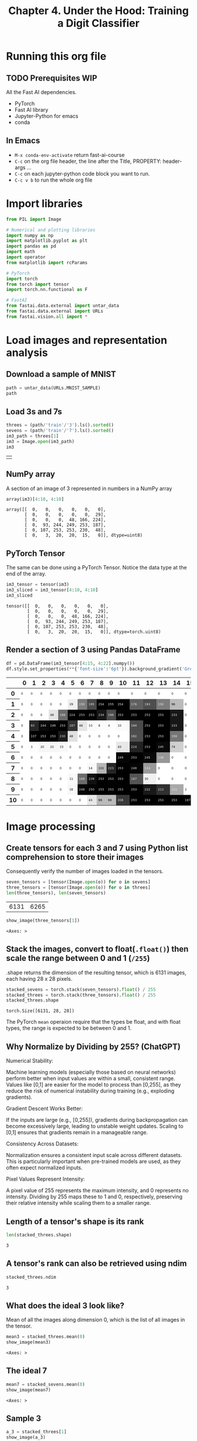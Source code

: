 #+Title: Chapter 4. Under the Hood: Training a Digit Classifier
#+PROPERTY: header-args:jupyter-python :session c4 :exports both

* Running this org file
** TODO Prerequisites WIP
**** All the Fast AI dependencies.
- PyTorch
- Fast AI library
- Jupyter-Python for emacs
- conda
** In Emacs
- ~M-x conda-env-activate~ return
  fast-ai-course
- ~C-c~ on the org file header, the line after the Title, PROPERTY: header-args ...
- ~C-c~ on each jupyter-python code block you want to run.
- ~C-c v b~ to run the whole org file

* Import libraries
#+begin_src jupyter-python :results output silent
  from PIL import Image

  # Numerical and plotting libraries
  import numpy as np
  import matplotlib.pyplot as plt
  import pandas as pd
  import math
  import operator
  from matplotlib import rcParams

  # PyTorch
  import torch
  from torch import tensor
  import torch.nn.functional as F

  # FastAI
  from fastai.data.external import untar_data
  from fastai.data.external import URLs
  from fastai.vision.all import *
#+end_src

* Load images and representation analysis
** Download a sample of MNIST
#+begin_src jupyter-python :exports code :results raw :exports both
  path = untar_data(URLs.MNIST_SAMPLE)
  path
#+end_src

#+RESULTS:
: Path('/Users/abhinav/.fastai/data/mnist_sample')

** Load 3s and 7s

#+begin_src jupyter-python :results table :exports both
  threes = (path/'train'/'3').ls().sorted()
  sevens = (path/'train'/'7').ls().sorted()
  im3_path = threes[1]
  im3 = Image.open(im3_path)
  im3
#+end_src

#+RESULTS:
| [[file:./.ob-jupyter/348d31b9aee02bb71dd175c1b28ac7e09ed95ba1.jpg]] |

** NumPy array
A section of an image of 3 represented in numbers in a NumPy array
#+begin_src jupyter-python :results raw :exports both
array(im3)[4:10, 4:10]
#+end_src

#+RESULTS:
: array([[  0,   0,   0,   0,   0,   0],
:        [  0,   0,   0,   0,   0,  29],
:        [  0,   0,   0,  48, 166, 224],
:        [  0,  93, 244, 249, 253, 187],
:        [  0, 107, 253, 253, 230,  48],
:        [  0,   3,  20,  20,  15,   0]], dtype=uint8)

** PyTorch Tensor
The same can be done using a PyTorch Tensor. Notice the data type at the end of the array.
#+begin_src jupyter-python :results raw :exports both
  im3_tensor = tensor(im3)
  im3_sliced = im3_tensor[4:10, 4:10]
  im3_sliced
#+end_src

#+RESULTS:
: tensor([[  0,   0,   0,   0,   0,   0],
:         [  0,   0,   0,   0,   0,  29],
:         [  0,   0,   0,  48, 166, 224],
:         [  0,  93, 244, 249, 253, 187],
:         [  0, 107, 253, 253, 230,  48],
:         [  0,   3,  20,  20,  15,   0]], dtype=torch.uint8)

** Render a section of 3 using Pandas DataFrame
#+begin_src jupyter-python :results :exports both
  df = pd.DataFrame(im3_tensor[4:15, 4:22].numpy())
  df.style.set_properties(**{'font-size':'6pt'}).background_gradient('Greys')
#+end_src

#+RESULTS:
#+begin_export html
<style type="text/css">
#T_ef289_row0_col0, #T_ef289_row0_col1, #T_ef289_row0_col2, #T_ef289_row0_col3, #T_ef289_row0_col4, #T_ef289_row0_col5, #T_ef289_row0_col6, #T_ef289_row0_col7, #T_ef289_row0_col8, #T_ef289_row0_col9, #T_ef289_row0_col10, #T_ef289_row0_col11, #T_ef289_row0_col12, #T_ef289_row0_col13, #T_ef289_row0_col14, #T_ef289_row0_col15, #T_ef289_row0_col16, #T_ef289_row0_col17, #T_ef289_row1_col0, #T_ef289_row1_col1, #T_ef289_row1_col2, #T_ef289_row1_col3, #T_ef289_row1_col4, #T_ef289_row1_col15, #T_ef289_row1_col16, #T_ef289_row1_col17, #T_ef289_row2_col0, #T_ef289_row2_col1, #T_ef289_row2_col2, #T_ef289_row2_col15, #T_ef289_row2_col16, #T_ef289_row2_col17, #T_ef289_row3_col0, #T_ef289_row3_col15, #T_ef289_row3_col16, #T_ef289_row3_col17, #T_ef289_row4_col0, #T_ef289_row4_col6, #T_ef289_row4_col7, #T_ef289_row4_col8, #T_ef289_row4_col9, #T_ef289_row4_col10, #T_ef289_row4_col15, #T_ef289_row4_col16, #T_ef289_row4_col17, #T_ef289_row5_col0, #T_ef289_row5_col5, #T_ef289_row5_col6, #T_ef289_row5_col7, #T_ef289_row5_col8, #T_ef289_row5_col9, #T_ef289_row5_col15, #T_ef289_row5_col16, #T_ef289_row5_col17, #T_ef289_row6_col0, #T_ef289_row6_col1, #T_ef289_row6_col2, #T_ef289_row6_col3, #T_ef289_row6_col4, #T_ef289_row6_col5, #T_ef289_row6_col6, #T_ef289_row6_col7, #T_ef289_row6_col8, #T_ef289_row6_col9, #T_ef289_row6_col14, #T_ef289_row6_col15, #T_ef289_row6_col16, #T_ef289_row6_col17, #T_ef289_row7_col0, #T_ef289_row7_col1, #T_ef289_row7_col2, #T_ef289_row7_col3, #T_ef289_row7_col4, #T_ef289_row7_col5, #T_ef289_row7_col6, #T_ef289_row7_col13, #T_ef289_row7_col14, #T_ef289_row7_col15, #T_ef289_row7_col16, #T_ef289_row7_col17, #T_ef289_row8_col0, #T_ef289_row8_col1, #T_ef289_row8_col2, #T_ef289_row8_col3, #T_ef289_row8_col4, #T_ef289_row8_col13, #T_ef289_row8_col14, #T_ef289_row8_col15, #T_ef289_row8_col16, #T_ef289_row8_col17, #T_ef289_row9_col0, #T_ef289_row9_col1, #T_ef289_row9_col2, #T_ef289_row9_col3, #T_ef289_row9_col4, #T_ef289_row9_col16, #T_ef289_row9_col17, #T_ef289_row10_col0, #T_ef289_row10_col1, #T_ef289_row10_col2, #T_ef289_row10_col3, #T_ef289_row10_col4, #T_ef289_row10_col5, #T_ef289_row10_col6, #T_ef289_row10_col17 {
  font-size: 6pt;
  background-color: #ffffff;
  color: #000000;
}
#T_ef289_row1_col5 {
  font-size: 6pt;
  background-color: #efefef;
  color: #000000;
}
#T_ef289_row1_col6, #T_ef289_row1_col13 {
  font-size: 6pt;
  background-color: #7c7c7c;
  color: #f1f1f1;
}
#T_ef289_row1_col7 {
  font-size: 6pt;
  background-color: #4a4a4a;
  color: #f1f1f1;
}
#T_ef289_row1_col8, #T_ef289_row1_col9, #T_ef289_row1_col10, #T_ef289_row2_col5, #T_ef289_row2_col6, #T_ef289_row2_col7, #T_ef289_row2_col11, #T_ef289_row2_col12, #T_ef289_row2_col13, #T_ef289_row3_col4, #T_ef289_row3_col12, #T_ef289_row3_col13, #T_ef289_row4_col1, #T_ef289_row4_col2, #T_ef289_row4_col3, #T_ef289_row4_col12, #T_ef289_row4_col13, #T_ef289_row5_col12, #T_ef289_row6_col11, #T_ef289_row9_col11, #T_ef289_row10_col11, #T_ef289_row10_col12, #T_ef289_row10_col13, #T_ef289_row10_col14, #T_ef289_row10_col15, #T_ef289_row10_col16 {
  font-size: 6pt;
  background-color: #000000;
  color: #f1f1f1;
}
#T_ef289_row1_col11 {
  font-size: 6pt;
  background-color: #606060;
  color: #f1f1f1;
}
#T_ef289_row1_col12 {
  font-size: 6pt;
  background-color: #4d4d4d;
  color: #f1f1f1;
}
#T_ef289_row1_col14 {
  font-size: 6pt;
  background-color: #bbbbbb;
  color: #000000;
}
#T_ef289_row2_col3 {
  font-size: 6pt;
  background-color: #e4e4e4;
  color: #000000;
}
#T_ef289_row2_col4, #T_ef289_row8_col6 {
  font-size: 6pt;
  background-color: #6b6b6b;
  color: #f1f1f1;
}
#T_ef289_row2_col8, #T_ef289_row2_col14, #T_ef289_row3_col14 {
  font-size: 6pt;
  background-color: #171717;
  color: #f1f1f1;
}
#T_ef289_row2_col9, #T_ef289_row3_col11 {
  font-size: 6pt;
  background-color: #4b4b4b;
  color: #f1f1f1;
}
#T_ef289_row2_col10, #T_ef289_row7_col10, #T_ef289_row8_col8, #T_ef289_row8_col10, #T_ef289_row9_col8, #T_ef289_row9_col10 {
  font-size: 6pt;
  background-color: #010101;
  color: #f1f1f1;
}
#T_ef289_row3_col1 {
  font-size: 6pt;
  background-color: #272727;
  color: #f1f1f1;
}
#T_ef289_row3_col2 {
  font-size: 6pt;
  background-color: #0a0a0a;
  color: #f1f1f1;
}
#T_ef289_row3_col3 {
  font-size: 6pt;
  background-color: #050505;
  color: #f1f1f1;
}
#T_ef289_row3_col5 {
  font-size: 6pt;
  background-color: #333333;
  color: #f1f1f1;
}
#T_ef289_row3_col6 {
  font-size: 6pt;
  background-color: #e6e6e6;
  color: #000000;
}
#T_ef289_row3_col7, #T_ef289_row3_col10 {
  font-size: 6pt;
  background-color: #fafafa;
  color: #000000;
}
#T_ef289_row3_col8 {
  font-size: 6pt;
  background-color: #fbfbfb;
  color: #000000;
}
#T_ef289_row3_col9 {
  font-size: 6pt;
  background-color: #fdfdfd;
  color: #000000;
}
#T_ef289_row4_col4 {
  font-size: 6pt;
  background-color: #1b1b1b;
  color: #f1f1f1;
}
#T_ef289_row4_col5 {
  font-size: 6pt;
  background-color: #e0e0e0;
  color: #000000;
}
#T_ef289_row4_col11 {
  font-size: 6pt;
  background-color: #4e4e4e;
  color: #f1f1f1;
}
#T_ef289_row4_col14 {
  font-size: 6pt;
  background-color: #767676;
  color: #f1f1f1;
}
#T_ef289_row5_col1 {
  font-size: 6pt;
  background-color: #fcfcfc;
  color: #000000;
}
#T_ef289_row5_col2, #T_ef289_row5_col3 {
  font-size: 6pt;
  background-color: #f6f6f6;
  color: #000000;
}
#T_ef289_row5_col4, #T_ef289_row7_col7 {
  font-size: 6pt;
  background-color: #f8f8f8;
  color: #000000;
}
#T_ef289_row5_col10, #T_ef289_row10_col7 {
  font-size: 6pt;
  background-color: #e8e8e8;
  color: #000000;
}
#T_ef289_row5_col11 {
  font-size: 6pt;
  background-color: #222222;
  color: #f1f1f1;
}
#T_ef289_row5_col13, #T_ef289_row6_col12 {
  font-size: 6pt;
  background-color: #090909;
  color: #f1f1f1;
}
#T_ef289_row5_col14 {
  font-size: 6pt;
  background-color: #d0d0d0;
  color: #000000;
}
#T_ef289_row6_col10, #T_ef289_row7_col11, #T_ef289_row9_col6 {
  font-size: 6pt;
  background-color: #060606;
  color: #f1f1f1;
}
#T_ef289_row6_col13 {
  font-size: 6pt;
  background-color: #979797;
  color: #f1f1f1;
}
#T_ef289_row7_col8 {
  font-size: 6pt;
  background-color: #b6b6b6;
  color: #000000;
}
#T_ef289_row7_col9 {
  font-size: 6pt;
  background-color: #252525;
  color: #f1f1f1;
}
#T_ef289_row7_col12 {
  font-size: 6pt;
  background-color: #999999;
  color: #f1f1f1;
}
#T_ef289_row8_col5 {
  font-size: 6pt;
  background-color: #f9f9f9;
  color: #000000;
}
#T_ef289_row8_col7 {
  font-size: 6pt;
  background-color: #101010;
  color: #f1f1f1;
}
#T_ef289_row8_col9, #T_ef289_row9_col9 {
  font-size: 6pt;
  background-color: #020202;
  color: #f1f1f1;
}
#T_ef289_row8_col11 {
  font-size: 6pt;
  background-color: #545454;
  color: #f1f1f1;
}
#T_ef289_row8_col12 {
  font-size: 6pt;
  background-color: #f1f1f1;
  color: #000000;
}
#T_ef289_row9_col5 {
  font-size: 6pt;
  background-color: #f7f7f7;
  color: #000000;
}
#T_ef289_row9_col7 {
  font-size: 6pt;
  background-color: #030303;
  color: #f1f1f1;
}
#T_ef289_row9_col12 {
  font-size: 6pt;
  background-color: #181818;
  color: #f1f1f1;
}
#T_ef289_row9_col13 {
  font-size: 6pt;
  background-color: #303030;
  color: #f1f1f1;
}
#T_ef289_row9_col14 {
  font-size: 6pt;
  background-color: #a9a9a9;
  color: #f1f1f1;
}
#T_ef289_row9_col15 {
  font-size: 6pt;
  background-color: #fefefe;
  color: #000000;
}
#T_ef289_row10_col8, #T_ef289_row10_col9 {
  font-size: 6pt;
  background-color: #bababa;
  color: #000000;
}
#T_ef289_row10_col10 {
  font-size: 6pt;
  background-color: #393939;
  color: #f1f1f1;
}
</style>
<table id="T_ef289">
  <thead>
    <tr>
      <th class="blank level0" >&nbsp;</th>
      <th id="T_ef289_level0_col0" class="col_heading level0 col0" >0</th>
      <th id="T_ef289_level0_col1" class="col_heading level0 col1" >1</th>
      <th id="T_ef289_level0_col2" class="col_heading level0 col2" >2</th>
      <th id="T_ef289_level0_col3" class="col_heading level0 col3" >3</th>
      <th id="T_ef289_level0_col4" class="col_heading level0 col4" >4</th>
      <th id="T_ef289_level0_col5" class="col_heading level0 col5" >5</th>
      <th id="T_ef289_level0_col6" class="col_heading level0 col6" >6</th>
      <th id="T_ef289_level0_col7" class="col_heading level0 col7" >7</th>
      <th id="T_ef289_level0_col8" class="col_heading level0 col8" >8</th>
      <th id="T_ef289_level0_col9" class="col_heading level0 col9" >9</th>
      <th id="T_ef289_level0_col10" class="col_heading level0 col10" >10</th>
      <th id="T_ef289_level0_col11" class="col_heading level0 col11" >11</th>
      <th id="T_ef289_level0_col12" class="col_heading level0 col12" >12</th>
      <th id="T_ef289_level0_col13" class="col_heading level0 col13" >13</th>
      <th id="T_ef289_level0_col14" class="col_heading level0 col14" >14</th>
      <th id="T_ef289_level0_col15" class="col_heading level0 col15" >15</th>
      <th id="T_ef289_level0_col16" class="col_heading level0 col16" >16</th>
      <th id="T_ef289_level0_col17" class="col_heading level0 col17" >17</th>
    </tr>
  </thead>
  <tbody>
    <tr>
      <th id="T_ef289_level0_row0" class="row_heading level0 row0" >0</th>
      <td id="T_ef289_row0_col0" class="data row0 col0" >0</td>
      <td id="T_ef289_row0_col1" class="data row0 col1" >0</td>
      <td id="T_ef289_row0_col2" class="data row0 col2" >0</td>
      <td id="T_ef289_row0_col3" class="data row0 col3" >0</td>
      <td id="T_ef289_row0_col4" class="data row0 col4" >0</td>
      <td id="T_ef289_row0_col5" class="data row0 col5" >0</td>
      <td id="T_ef289_row0_col6" class="data row0 col6" >0</td>
      <td id="T_ef289_row0_col7" class="data row0 col7" >0</td>
      <td id="T_ef289_row0_col8" class="data row0 col8" >0</td>
      <td id="T_ef289_row0_col9" class="data row0 col9" >0</td>
      <td id="T_ef289_row0_col10" class="data row0 col10" >0</td>
      <td id="T_ef289_row0_col11" class="data row0 col11" >0</td>
      <td id="T_ef289_row0_col12" class="data row0 col12" >0</td>
      <td id="T_ef289_row0_col13" class="data row0 col13" >0</td>
      <td id="T_ef289_row0_col14" class="data row0 col14" >0</td>
      <td id="T_ef289_row0_col15" class="data row0 col15" >0</td>
      <td id="T_ef289_row0_col16" class="data row0 col16" >0</td>
      <td id="T_ef289_row0_col17" class="data row0 col17" >0</td>
    </tr>
    <tr>
      <th id="T_ef289_level0_row1" class="row_heading level0 row1" >1</th>
      <td id="T_ef289_row1_col0" class="data row1 col0" >0</td>
      <td id="T_ef289_row1_col1" class="data row1 col1" >0</td>
      <td id="T_ef289_row1_col2" class="data row1 col2" >0</td>
      <td id="T_ef289_row1_col3" class="data row1 col3" >0</td>
      <td id="T_ef289_row1_col4" class="data row1 col4" >0</td>
      <td id="T_ef289_row1_col5" class="data row1 col5" >29</td>
      <td id="T_ef289_row1_col6" class="data row1 col6" >150</td>
      <td id="T_ef289_row1_col7" class="data row1 col7" >195</td>
      <td id="T_ef289_row1_col8" class="data row1 col8" >254</td>
      <td id="T_ef289_row1_col9" class="data row1 col9" >255</td>
      <td id="T_ef289_row1_col10" class="data row1 col10" >254</td>
      <td id="T_ef289_row1_col11" class="data row1 col11" >176</td>
      <td id="T_ef289_row1_col12" class="data row1 col12" >193</td>
      <td id="T_ef289_row1_col13" class="data row1 col13" >150</td>
      <td id="T_ef289_row1_col14" class="data row1 col14" >96</td>
      <td id="T_ef289_row1_col15" class="data row1 col15" >0</td>
      <td id="T_ef289_row1_col16" class="data row1 col16" >0</td>
      <td id="T_ef289_row1_col17" class="data row1 col17" >0</td>
    </tr>
    <tr>
      <th id="T_ef289_level0_row2" class="row_heading level0 row2" >2</th>
      <td id="T_ef289_row2_col0" class="data row2 col0" >0</td>
      <td id="T_ef289_row2_col1" class="data row2 col1" >0</td>
      <td id="T_ef289_row2_col2" class="data row2 col2" >0</td>
      <td id="T_ef289_row2_col3" class="data row2 col3" >48</td>
      <td id="T_ef289_row2_col4" class="data row2 col4" >166</td>
      <td id="T_ef289_row2_col5" class="data row2 col5" >224</td>
      <td id="T_ef289_row2_col6" class="data row2 col6" >253</td>
      <td id="T_ef289_row2_col7" class="data row2 col7" >253</td>
      <td id="T_ef289_row2_col8" class="data row2 col8" >234</td>
      <td id="T_ef289_row2_col9" class="data row2 col9" >196</td>
      <td id="T_ef289_row2_col10" class="data row2 col10" >253</td>
      <td id="T_ef289_row2_col11" class="data row2 col11" >253</td>
      <td id="T_ef289_row2_col12" class="data row2 col12" >253</td>
      <td id="T_ef289_row2_col13" class="data row2 col13" >253</td>
      <td id="T_ef289_row2_col14" class="data row2 col14" >233</td>
      <td id="T_ef289_row2_col15" class="data row2 col15" >0</td>
      <td id="T_ef289_row2_col16" class="data row2 col16" >0</td>
      <td id="T_ef289_row2_col17" class="data row2 col17" >0</td>
    </tr>
    <tr>
      <th id="T_ef289_level0_row3" class="row_heading level0 row3" >3</th>
      <td id="T_ef289_row3_col0" class="data row3 col0" >0</td>
      <td id="T_ef289_row3_col1" class="data row3 col1" >93</td>
      <td id="T_ef289_row3_col2" class="data row3 col2" >244</td>
      <td id="T_ef289_row3_col3" class="data row3 col3" >249</td>
      <td id="T_ef289_row3_col4" class="data row3 col4" >253</td>
      <td id="T_ef289_row3_col5" class="data row3 col5" >187</td>
      <td id="T_ef289_row3_col6" class="data row3 col6" >46</td>
      <td id="T_ef289_row3_col7" class="data row3 col7" >10</td>
      <td id="T_ef289_row3_col8" class="data row3 col8" >8</td>
      <td id="T_ef289_row3_col9" class="data row3 col9" >4</td>
      <td id="T_ef289_row3_col10" class="data row3 col10" >10</td>
      <td id="T_ef289_row3_col11" class="data row3 col11" >194</td>
      <td id="T_ef289_row3_col12" class="data row3 col12" >253</td>
      <td id="T_ef289_row3_col13" class="data row3 col13" >253</td>
      <td id="T_ef289_row3_col14" class="data row3 col14" >233</td>
      <td id="T_ef289_row3_col15" class="data row3 col15" >0</td>
      <td id="T_ef289_row3_col16" class="data row3 col16" >0</td>
      <td id="T_ef289_row3_col17" class="data row3 col17" >0</td>
    </tr>
    <tr>
      <th id="T_ef289_level0_row4" class="row_heading level0 row4" >4</th>
      <td id="T_ef289_row4_col0" class="data row4 col0" >0</td>
      <td id="T_ef289_row4_col1" class="data row4 col1" >107</td>
      <td id="T_ef289_row4_col2" class="data row4 col2" >253</td>
      <td id="T_ef289_row4_col3" class="data row4 col3" >253</td>
      <td id="T_ef289_row4_col4" class="data row4 col4" >230</td>
      <td id="T_ef289_row4_col5" class="data row4 col5" >48</td>
      <td id="T_ef289_row4_col6" class="data row4 col6" >0</td>
      <td id="T_ef289_row4_col7" class="data row4 col7" >0</td>
      <td id="T_ef289_row4_col8" class="data row4 col8" >0</td>
      <td id="T_ef289_row4_col9" class="data row4 col9" >0</td>
      <td id="T_ef289_row4_col10" class="data row4 col10" >0</td>
      <td id="T_ef289_row4_col11" class="data row4 col11" >192</td>
      <td id="T_ef289_row4_col12" class="data row4 col12" >253</td>
      <td id="T_ef289_row4_col13" class="data row4 col13" >253</td>
      <td id="T_ef289_row4_col14" class="data row4 col14" >156</td>
      <td id="T_ef289_row4_col15" class="data row4 col15" >0</td>
      <td id="T_ef289_row4_col16" class="data row4 col16" >0</td>
      <td id="T_ef289_row4_col17" class="data row4 col17" >0</td>
    </tr>
    <tr>
      <th id="T_ef289_level0_row5" class="row_heading level0 row5" >5</th>
      <td id="T_ef289_row5_col0" class="data row5 col0" >0</td>
      <td id="T_ef289_row5_col1" class="data row5 col1" >3</td>
      <td id="T_ef289_row5_col2" class="data row5 col2" >20</td>
      <td id="T_ef289_row5_col3" class="data row5 col3" >20</td>
      <td id="T_ef289_row5_col4" class="data row5 col4" >15</td>
      <td id="T_ef289_row5_col5" class="data row5 col5" >0</td>
      <td id="T_ef289_row5_col6" class="data row5 col6" >0</td>
      <td id="T_ef289_row5_col7" class="data row5 col7" >0</td>
      <td id="T_ef289_row5_col8" class="data row5 col8" >0</td>
      <td id="T_ef289_row5_col9" class="data row5 col9" >0</td>
      <td id="T_ef289_row5_col10" class="data row5 col10" >43</td>
      <td id="T_ef289_row5_col11" class="data row5 col11" >224</td>
      <td id="T_ef289_row5_col12" class="data row5 col12" >253</td>
      <td id="T_ef289_row5_col13" class="data row5 col13" >245</td>
      <td id="T_ef289_row5_col14" class="data row5 col14" >74</td>
      <td id="T_ef289_row5_col15" class="data row5 col15" >0</td>
      <td id="T_ef289_row5_col16" class="data row5 col16" >0</td>
      <td id="T_ef289_row5_col17" class="data row5 col17" >0</td>
    </tr>
    <tr>
      <th id="T_ef289_level0_row6" class="row_heading level0 row6" >6</th>
      <td id="T_ef289_row6_col0" class="data row6 col0" >0</td>
      <td id="T_ef289_row6_col1" class="data row6 col1" >0</td>
      <td id="T_ef289_row6_col2" class="data row6 col2" >0</td>
      <td id="T_ef289_row6_col3" class="data row6 col3" >0</td>
      <td id="T_ef289_row6_col4" class="data row6 col4" >0</td>
      <td id="T_ef289_row6_col5" class="data row6 col5" >0</td>
      <td id="T_ef289_row6_col6" class="data row6 col6" >0</td>
      <td id="T_ef289_row6_col7" class="data row6 col7" >0</td>
      <td id="T_ef289_row6_col8" class="data row6 col8" >0</td>
      <td id="T_ef289_row6_col9" class="data row6 col9" >0</td>
      <td id="T_ef289_row6_col10" class="data row6 col10" >249</td>
      <td id="T_ef289_row6_col11" class="data row6 col11" >253</td>
      <td id="T_ef289_row6_col12" class="data row6 col12" >245</td>
      <td id="T_ef289_row6_col13" class="data row6 col13" >126</td>
      <td id="T_ef289_row6_col14" class="data row6 col14" >0</td>
      <td id="T_ef289_row6_col15" class="data row6 col15" >0</td>
      <td id="T_ef289_row6_col16" class="data row6 col16" >0</td>
      <td id="T_ef289_row6_col17" class="data row6 col17" >0</td>
    </tr>
    <tr>
      <th id="T_ef289_level0_row7" class="row_heading level0 row7" >7</th>
      <td id="T_ef289_row7_col0" class="data row7 col0" >0</td>
      <td id="T_ef289_row7_col1" class="data row7 col1" >0</td>
      <td id="T_ef289_row7_col2" class="data row7 col2" >0</td>
      <td id="T_ef289_row7_col3" class="data row7 col3" >0</td>
      <td id="T_ef289_row7_col4" class="data row7 col4" >0</td>
      <td id="T_ef289_row7_col5" class="data row7 col5" >0</td>
      <td id="T_ef289_row7_col6" class="data row7 col6" >0</td>
      <td id="T_ef289_row7_col7" class="data row7 col7" >14</td>
      <td id="T_ef289_row7_col8" class="data row7 col8" >101</td>
      <td id="T_ef289_row7_col9" class="data row7 col9" >223</td>
      <td id="T_ef289_row7_col10" class="data row7 col10" >253</td>
      <td id="T_ef289_row7_col11" class="data row7 col11" >248</td>
      <td id="T_ef289_row7_col12" class="data row7 col12" >124</td>
      <td id="T_ef289_row7_col13" class="data row7 col13" >0</td>
      <td id="T_ef289_row7_col14" class="data row7 col14" >0</td>
      <td id="T_ef289_row7_col15" class="data row7 col15" >0</td>
      <td id="T_ef289_row7_col16" class="data row7 col16" >0</td>
      <td id="T_ef289_row7_col17" class="data row7 col17" >0</td>
    </tr>
    <tr>
      <th id="T_ef289_level0_row8" class="row_heading level0 row8" >8</th>
      <td id="T_ef289_row8_col0" class="data row8 col0" >0</td>
      <td id="T_ef289_row8_col1" class="data row8 col1" >0</td>
      <td id="T_ef289_row8_col2" class="data row8 col2" >0</td>
      <td id="T_ef289_row8_col3" class="data row8 col3" >0</td>
      <td id="T_ef289_row8_col4" class="data row8 col4" >0</td>
      <td id="T_ef289_row8_col5" class="data row8 col5" >11</td>
      <td id="T_ef289_row8_col6" class="data row8 col6" >166</td>
      <td id="T_ef289_row8_col7" class="data row8 col7" >239</td>
      <td id="T_ef289_row8_col8" class="data row8 col8" >253</td>
      <td id="T_ef289_row8_col9" class="data row8 col9" >253</td>
      <td id="T_ef289_row8_col10" class="data row8 col10" >253</td>
      <td id="T_ef289_row8_col11" class="data row8 col11" >187</td>
      <td id="T_ef289_row8_col12" class="data row8 col12" >30</td>
      <td id="T_ef289_row8_col13" class="data row8 col13" >0</td>
      <td id="T_ef289_row8_col14" class="data row8 col14" >0</td>
      <td id="T_ef289_row8_col15" class="data row8 col15" >0</td>
      <td id="T_ef289_row8_col16" class="data row8 col16" >0</td>
      <td id="T_ef289_row8_col17" class="data row8 col17" >0</td>
    </tr>
    <tr>
      <th id="T_ef289_level0_row9" class="row_heading level0 row9" >9</th>
      <td id="T_ef289_row9_col0" class="data row9 col0" >0</td>
      <td id="T_ef289_row9_col1" class="data row9 col1" >0</td>
      <td id="T_ef289_row9_col2" class="data row9 col2" >0</td>
      <td id="T_ef289_row9_col3" class="data row9 col3" >0</td>
      <td id="T_ef289_row9_col4" class="data row9 col4" >0</td>
      <td id="T_ef289_row9_col5" class="data row9 col5" >16</td>
      <td id="T_ef289_row9_col6" class="data row9 col6" >248</td>
      <td id="T_ef289_row9_col7" class="data row9 col7" >250</td>
      <td id="T_ef289_row9_col8" class="data row9 col8" >253</td>
      <td id="T_ef289_row9_col9" class="data row9 col9" >253</td>
      <td id="T_ef289_row9_col10" class="data row9 col10" >253</td>
      <td id="T_ef289_row9_col11" class="data row9 col11" >253</td>
      <td id="T_ef289_row9_col12" class="data row9 col12" >232</td>
      <td id="T_ef289_row9_col13" class="data row9 col13" >213</td>
      <td id="T_ef289_row9_col14" class="data row9 col14" >111</td>
      <td id="T_ef289_row9_col15" class="data row9 col15" >2</td>
      <td id="T_ef289_row9_col16" class="data row9 col16" >0</td>
      <td id="T_ef289_row9_col17" class="data row9 col17" >0</td>
    </tr>
    <tr>
      <th id="T_ef289_level0_row10" class="row_heading level0 row10" >10</th>
      <td id="T_ef289_row10_col0" class="data row10 col0" >0</td>
      <td id="T_ef289_row10_col1" class="data row10 col1" >0</td>
      <td id="T_ef289_row10_col2" class="data row10 col2" >0</td>
      <td id="T_ef289_row10_col3" class="data row10 col3" >0</td>
      <td id="T_ef289_row10_col4" class="data row10 col4" >0</td>
      <td id="T_ef289_row10_col5" class="data row10 col5" >0</td>
      <td id="T_ef289_row10_col6" class="data row10 col6" >0</td>
      <td id="T_ef289_row10_col7" class="data row10 col7" >43</td>
      <td id="T_ef289_row10_col8" class="data row10 col8" >98</td>
      <td id="T_ef289_row10_col9" class="data row10 col9" >98</td>
      <td id="T_ef289_row10_col10" class="data row10 col10" >208</td>
      <td id="T_ef289_row10_col11" class="data row10 col11" >253</td>
      <td id="T_ef289_row10_col12" class="data row10 col12" >253</td>
      <td id="T_ef289_row10_col13" class="data row10 col13" >253</td>
      <td id="T_ef289_row10_col14" class="data row10 col14" >253</td>
      <td id="T_ef289_row10_col15" class="data row10 col15" >187</td>
      <td id="T_ef289_row10_col16" class="data row10 col16" >22</td>
      <td id="T_ef289_row10_col17" class="data row10 col17" >0</td>
    </tr>
  </tbody>
</table>
#+end_export

* Image processing
** Create tensors for each 3 and 7 using Python list comprehension to store their images
Consequently verify the number of images loaded in the tensors.
#+begin_src jupyter-python :results raw :exports both
  seven_tensors = [tensor(Image.open(o)) for o in sevens]
  three_tensors = [tensor(Image.open(o)) for o in threes]
  len(three_tensors), len(seven_tensors)
#+end_src

#+RESULTS:
| 6131 | 6265 |

#+begin_src jupyter-python :exports both
  show_image(three_tensors[1])
#+end_src

#+RESULTS:
:RESULTS:
: <Axes: >
[[file:./.ob-jupyter/012952cb22921d3b43366091f2c833d0dd1cdcbd.png]]
:END:

** Stack the images, convert to float(~.float()~) then scale the range between 0 and 1 (~/255~)
.shape returns the dimension of the resulting tensor, which is 6131 images, each having 28 x 28 pixels.

#+begin_src jupyter-python :exports both
  stacked_sevens = torch.stack(seven_tensors).float() / 255
  stacked_threes = torch.stack(three_tensors).float() / 255
  stacked_threes.shape
#+end_src

#+RESULTS:
: torch.Size([6131, 28, 28])

The PyTorch ~mean~ operaion require that the types be float, and with float types, the range is expected to be between 0 and 1.

** Why Normalize by Dividing by 255? (ChatGPT)
**** Numerical Stability:
Machine learning models (especially those based on neural networks) perform better when input values are within a small, consistent range. Values like 
[0,1] are easier for the model to process than [0,255], as they reduce the risk of numerical instability during training (e.g., exploding gradients).
**** Gradient Descent Works Better:
If the inputs are large (e.g., [0,255]), gradients during backpropagation can become excessively large, leading to unstable weight updates.
Scaling to [0,1] ensures that gradients remain in a manageable range.
**** Consistency Across Datasets:
Normalization ensures a consistent input scale across different datasets. This is particularly important when pre-trained models are used, as they often expect normalized inputs.
**** Pixel Values Represent Intensity:
A pixel value of 255 represents the maximum intensity, and 0 represents no intensity. Dividing by 255 maps these to 1 and 0, respectively, preserving their relative intensity while scaling them to a smaller range.

** Length of a tensor's shape is its rank
#+begin_src jupyter-python :exports both
len(stacked_threes.shape)
#+end_src

#+RESULTS:
: 3

** A tensor's rank can also be retrieved using ndim
#+begin_src jupyter-python :exports both
stacked_threes.ndim
#+end_src

#+RESULTS:
: 3

** What does the ideal 3 look like?
Mean of all the images along dimension 0, which is the list of all images in the tensor.
#+begin_src jupyter-python :exports both
  mean3 = stacked_threes.mean(0)
  show_image(mean3)
#+end_src

#+RESULTS:
:RESULTS:
: <Axes: >
[[file:./.ob-jupyter/74f2b5dbf18c2296d88f525c15cd8c2fa15dcb96.png]]
:END:

** The ideal 7
#+begin_src jupyter-python :exports both
  mean7 = stacked_sevens.mean(0)
  show_image(mean7)
#+end_src

#+RESULTS:
:RESULTS:
: <Axes: >
[[file:./.ob-jupyter/32ab60e1e4eb1a100b7f2d3fad124240a205a3c1.png]]
:END:

** Sample 3
#+begin_src jupyter-python :exports both
  a_3 = stacked_threes[1]
  show_image(a_3)
#+end_src

#+RESULTS:
:RESULTS:
: <Axes: >
[[file:./.ob-jupyter/012952cb22921d3b43366091f2c833d0dd1cdcbd.png]]
:END:

* Number recognition
The method that the book uses for number recognition is measuring the ~distance~ of a handwritten number with the ideal 3 or 7 calculated above using mean.
There are two ways of achieving this using:
1. The ~mean absolute difference~ or ~L1 norm~.
2. The ~root mean squared error~ (RMSE) or ~L2 norm~.

** a_3 distances from mean3
#+begin_src jupyter-python :exports both
  dist_3_abs = (a_3 - mean3).abs().mean()
  dist_3_sqr = ((a_3 - mean3) ** 2).mean().sqrt()
  print(dist_3_abs, dist_3_sqr)
#+end_src

#+RESULTS:
: tensor(0.1114) tensor(0.2021)

** a_3 distances from mean7
#+begin_src jupyter-python :exports both
  dist_7_abs = (a_3 - mean7).abs().mean()
  dist_7_sqr = ((a_3 - mean7) ** 2).mean().sqrt()
  print(dist_7_abs, dist_7_sqr)
#+end_src

#+RESULTS:
: tensor(0.1586) tensor(0.3021)

** Instead of writing python expressions for these calculations, Pytorch already provides these calculations in functions
These are ~F.l1_loss~ and ~F.mse_loss~
#+begin_src jupyter-python :exports both
  print(F.l1_loss(a_3.float(),mean7), F.mse_loss(a_3,mean7).sqrt())
#+end_src

#+RESULTS:
: tensor(0.1586) tensor(0.3021)

* Jargons
A ~tensor~ is a ~multidimensional data structure~ used to represent data in machine learning and other computational fields.
- The ~rank~ (or order) of a tensor refers to the number of axes (or dimensions) it has.
  Example: A scalar has rank 0, a vector has rank 1, a matrix has rank 2, and so on.
- The ~shape~ of a tensor is a tuple that specifies the size of each axis (or dimension).
  Example: A tensor with shape (3, 4) has 2 dimensions (rank 2), with the first axis of size 3 and the second axis of size 4.

* Graph functions
** Plot
*** Code
#+begin_src jupyter-python :results silent
  import matplotlib.pyplot as plt
  import numpy as np

  def plot_function(
      f,
      x_range=(-2, 2),
      steps=100,
      title=None,
      tx=None,
      ty=None,
      figsize=(6, 4),
      colors={"background": '#2C3539', "line": 'white', "title": 'white', "axis": 'white', "grid": 'gray'},
      grid_style='--',
      output_file=None
  ):
      """
      Plots a mathematical function with minimal required arguments.

      Parameters:
          f (function): The mathematical function to plot.
          x_range (tuple): Range for x-axis values as (min, max). Default: (-2, 2).
          steps (int): Number of points for evaluating the function. Default: 100.
          title (str): Title of the plot. If None, no title is shown.
          tx (str): Label for the x-axis. Default: None.
          ty (str): Label for the y-axis. Default: None.
          figsize (tuple): Size of the figure (width, height). Default: (6, 4).
          colors (dict): A dictionary for color settings (background, line, title, axis, grid). Default: preset colors.
          grid_style (str): Line style for grid. Default: '--'.
          output_file (str): File name to save the plot. If None, the plot is displayed.
      """

      # Generate x values and evaluate the function
      x = np.linspace(*x_range, steps)
      y = f(x)

      # Unpack colors
      bg_color = colors.get("background", '#2C3539')
      line_color = colors.get("line", 'white')
      title_color = colors.get("title", 'white')
      axis_color = colors.get("axis", 'white')
      grid_color = colors.get("grid", 'gray')

      # Create the plot
      fig, ax = plt.subplots(figsize=figsize)
      ax.set_facecolor(bg_color)
      fig.patch.set_facecolor(bg_color)

      # Plot the function
      ax.plot(x, y, color=line_color)

      # Set labels and title
      if title:
          ax.set_title(title, color=title_color, fontsize=11)
      if tx:
          ax.set_xlabel(tx, color=axis_color, fontsize=10)
      if ty:
          ax.set_ylabel(ty, color=axis_color, fontsize=10)

      # Customize ticks
      ax.tick_params(axis='x', colors=axis_color)
      ax.tick_params(axis='y', colors=axis_color)

      # Add gridlines
      ax.axhline(0, color='red', linewidth=0.5)
      ax.axvline(0, color='red', linewidth=0.5)
      ax.grid(True, color=grid_color, linestyle=grid_style)

      # Save or show the plot
      if output_file:
          fig.savefig(output_file, format='svg' if output_file.endswith('.svg') else 'png')
          plt.close(fig)
          print(output_file)  # Return the file path for consistency
      else:
          plt.show()

  # # Example usage
  # plot_function(
  #     lambda x: x**2 - 2 * x + 1,
  #     title=r"$f(x) = x^2 - 2x + 1$",
  #     output_file="quadratic.svg"
  # )

  # plot_function(
  #     np.sin,
  #     title=r"$f(x) = \sin(x)$",
  #     output_file="sine.svg"
  # )
#+end_src

**** Example

#+begin_src jupyter-python :results file link :file "images/Chapter4/quadratic.svg" :var output_file="images/Chapter4/quadratic.svg" :exports both
  plot_function(
      lambda x: x**2 - 2*x + 1,
      title=r"$f(x) = x^2 - 2x + 1$",
      output_file=output_file
  )
#+end_src

#+RESULTS:
[[file:images/Chapter4/quadratic.svg]]


** Scatter
**** Code
  :PROPERTIES:
  :CUSTOM_ID: scatter-plot-code
  :END:
#+begin_src jupyter-python :results silent
  import matplotlib.pyplot as plt
  import numpy as np
  import torch

  def show_preds(
      time,
      speed,
      preds,
      ax=None,
      figsize=(6, 4),
      scatter_color='blue',
      pred_color='red',
      output_file=None
  ):
      """
      Plots true data points and predictions.

      Parameters:
          time (array-like): X-axis values.
          speed (array-like): True Y-axis values.
          preds (torch.Tensor): Predicted Y-axis values (PyTorch tensor).
          ax (matplotlib.axes._subplots.AxesSubplot, optional): Matplotlib Axes object to plot on.
          figsize (tuple, optional): Figure size (width, height).
          scatter_color (str, optional): Color for the true data points.
          pred_color (str, optional): Color for the prediction points.
          output_file (str, optional): Path to save the plot as an SVG file. If None, shows interactively.
      """
      colors={"background": '#2C3539', "line": 'white', "title": 'white', "axis": 'white', "grid": 'gray'}

      bg_color = colors.get("background", '#2C3539')

      if ax is None:
          fig, ax = plt.subplots(figsize=figsize)
      else:
          fig = ax.figure

      ax.set_facecolor(bg_color)
      fig.patch.set_facecolor(bg_color)

      # Convert preds to numpy if it's a torch tensor
      preds_np = preds.detach().cpu().numpy() if torch.is_tensor(preds) else np.array(preds)

      # Plot true values and predictions
      ax.scatter(time, speed, color=scatter_color, label="True Data")
      ax.scatter(time, preds_np, color=pred_color, label="Predictions")

      # Add labels, legend, and grid
      ax.set_xlabel("Time")
      ax.set_ylabel("Speed")
      ax.legend()
      ax.grid(True)

      # Save or show the plot
      if output_file:
          fig.savefig(output_file, format='svg')
          plt.close(fig)
          print(output_file)  # Output filename for Org-mode integration
      else:
          plt.show()
#+end_src

See [[#scatter-plot-example][Scatter plot example]]
* Notes
** Stack
#+begin_src jupyter-python :results silent
    stacked_sevens = torch.stack(seven_tensors).float()/255
    stacked_threes = torch.stack(three_tensors).float()/255
    mean3 = stacked_threes.mean(0)
    mean7 = stacked_sevens.mean(0)
#+end_src

#+RESULTS:

** Distance a3 with 3
#+begin_src jupyter-python :results output :exports both
a_3 = stacked_threes[1]
dist_3_abs = (a_3 - mean3).abs().mean()
dist_3_sqr = ((a_3 - mean3)**2).mean().sqrt()
print(dist_3_abs,dist_3_sqr)
#+end_src

#+RESULTS:
: tensor(0.1114) tensor(0.2021)

** Distance a3 with 7
#+begin_src jupyter-python :results output :exports both
  dist_7_abs = (a_3 - mean7).abs().mean()
  dist_7_sqr = ((a_3 - mean7)**2).mean().sqrt()
  print(dist_7_abs,dist_7_sqr)
#+end_src

#+RESULTS:
: tensor(0.1586) tensor(0.3021)

** Loss
#+begin_src jupyter-python :results output :exports both
print(F.l1_loss(a_3.float(),mean7), F.mse_loss(a_3,mean7).sqrt())
#+end_src

#+RESULTS:
: tensor(0.1586) tensor(0.3021)

** Broadcasting
Broadcasting automatically expands arrays or tensors of smaller shapes to match larger ones for element-wise operations without duplicating data.

#+begin_src jupyter-python :results output :exports both
  valid_3_tens = torch.stack([tensor(Image.open(o))
                              for o in (path/'valid'/'3').ls()])
  valid_3_tens = valid_3_tens.float()/255
  valid_7_tens = torch.stack([tensor(Image.open(o))
                              for o in (path/'valid'/'7').ls()])
  valid_7_tens = valid_7_tens.float()/255
  print(valid_3_tens.shape,valid_7_tens.shape)
#+end_src

#+RESULTS:
: torch.Size([1010, 28, 28]) torch.Size([1028, 28, 28])

*** Mean absolute error
#+begin_src jupyter-python :results output :exports both
  def mnist_distance(a,b): return (a-b).abs().mean((-1,-2))
  print(mnist_distance(a_3, mean3))
#+end_src

#+RESULTS:
: tensor(0.1114)

#+begin_src jupyter-python :results output :exports both
valid_3_dist = mnist_distance(valid_3_tens, mean3)
print(valid_3_dist, valid_3_dist.shape)
#+end_src

#+RESULTS:
: tensor([0.1634, 0.1145, 0.1363,  ..., 0.1105, 0.1111, 0.1640]) torch.Size([1010])

#+begin_src jupyter-python :results output :exports both
  def is_3(x): return mnist_distance(x,mean3) < mnist_distance(x,mean7)
  print(is_3(a_3), is_3(a_3).float(), is_3(valid_3_tens))
#+end_src

#+RESULTS:
: tensor(True) tensor(1.) tensor([True, True, True,  ..., True, True, True])

*** Accuracy
#+begin_src jupyter-python :results value raw :exports both
  accuracy_3s =      is_3(valid_3_tens).float().mean()
  accuracy_7s = (1 - is_3(valid_7_tens).float()).mean()

  print(accuracy_3s,accuracy_7s,(accuracy_3s+accuracy_7s)/2)
#+end_src

#+RESULTS:
: tensor(0.9168) tensor(0.9854) tensor(0.9511)

** Tensor gradient
#+begin_src jupyter-python :results silent
  def f(x): return x**2
  xt = tensor(3.).requires_grad_()
  yt = f(xt)
  yt.backward()
  xt.grad
#+end_src

#+RESULTS:

#+begin_src jupyter-python :results output :exports both
xt = tensor([3.,4.,10.]).requires_grad_()
print(xt)
#+end_src

#+RESULTS:
: tensor([ 3.,  4., 10.], requires_grad=True)


*** Vector
#+begin_src jupyter-python :results output :exports both
xt = tensor([3.,4.,10.]).requires_grad_()
print(xt)
#+end_src

#+RESULTS:
: tensor([ 3.,  4., 10.], requires_grad=True)

#+begin_src jupyter-python :results output :exports both
def f(x): return (x**2).sum()

yt = f(xt)
yt

yt.backward()
print(xt.grad)
#+end_src

#+RESULTS:
: tensor([ 6.,  8., 20.])

* An End-to-End SGD Example
#+begin_src jupyter-python :results output :exports both
  time = torch.arange(0,20).float()
  speed = torch.randn(20)*3 + 0.75*(time-9.5)**2 + 1
  print(time, speed)
#+end_src

#+RESULTS:
: tensor([ 0.,  1.,  2.,  3.,  4.,  5.,  6.,  7.,  8.,  9., 10., 11., 12., 13.,
:         14., 15., 16., 17., 18., 19.]) tensor([68.6557, 53.6008, 37.7409, 29.7709, 27.8447, 16.0008, 11.1875,  1.8000,
:          6.9471, -0.4572,  2.9723,  3.8262,  4.1937, 10.4011, 11.4446, 23.3833,
:         29.5072, 46.3586, 50.0157, 63.8796])

** Functions
#+begin_src jupyter-python :results silent
  def quadratic_f(t, params):
      a,b,c = params
      return a*(t**2) + (b*t) + c

  def mse(preds, targets): return ((preds-targets)**2).mean()
#+end_src

** Step 1: Initialize the paramaters
First, we initialize the parameters to random values and tell PyTorch
that we want to track their gradients using requires_grad_:

#+begin_src jupyter-python :results output :exports both
  params = torch.randn(3).requires_grad_()
  print(params)
#+end_src

#+RESULTS:
: tensor([-0.3448, -1.3952, -1.8983], requires_grad=True)

** Step 2: Calculate the predictions
Next we calculate the predictions

#+begin_src jupyter-python :results output :exports both
  preds = quadratic_f(time, params)
  print(preds)
#+end_src

#+RESULTS:
: tensor([  -1.8983,   -3.6384,   -6.0681,   -9.1875,  -12.9965,  -17.4952,
:          -22.6835,  -28.5615,  -35.1291,  -42.3864,  -50.3333,  -58.9699,
:          -68.2962,  -78.3120,  -89.0176, -100.4128, -112.4976, -125.2721,
:         -138.7363, -152.8901], grad_fn=<AddBackward0>)

Let’s create a little function to see how close our
predictions are to our targets, and take a look:

#+begin_src jupyter-python :results output :eval no
  def show_preds(preds, ax=None):
      if ax is None: ax=plt.subplots()[1]
      ax.scatter(time, speed)
      ax.scatter(time, to_np(preds), color='red')
      ax.set_ylim(-300,100)

  show_preds(preds)
#+end_src

The code from the book to generate the predictions chart is not very intuitive; It relies on variable state outside the function and also does not work on my machine. See [[#scatter-plot-code][Scatter plot code]]

*** Predictions
:PROPERTIES:
:CUSTOM_ID: scatter-plot-example
:END:
#+NAME: predictions

#+begin_src jupyter-python :results file link :file "images/Chapter4/predictions.svg" :var output_file="images/Chatper4/predictions.svg" :exports both
  # Sample data
  time = torch.arange(0,20).float()
  speed = torch.randn(20)*3 + 0.75*(time-9.5)**2 + 1

  def f(t, params):
      a,b,c = params
      return a*(t**2) + (b*t) + c

  def mse(preds, targets): return ((preds-targets)**2).mean()

  params = torch.randn(3).requires_grad_()
  preds = f(time, params)

  # Save to an SVG file
  show_preds(
      time,
      speed,
      preds,
      figsize=(8, 5),
      scatter_color='green',
      pred_color='orange',
      output_file=output_file
  )
#+end_src

#+NAME: time, speed, params
#+begin_src jupyter-python :results output :exports both
print(time, speed, preds)
#+end_src

#+RESULTS: time, speed, params
: tensor([ 0.,  1.,  2.,  3.,  4.,  5.,  6.,  7.,  8.,  9., 10., 11., 12., 13.,
:         14., 15., 16., 17., 18., 19.]) tensor([60.1585, 63.1165, 44.4548, 33.7128, 23.2169, 15.6517,  6.2902,  7.5810,
:         -1.8243,  3.8606, -4.7698,  0.8213,  9.4670, 10.5033, 18.2512, 24.4078,
:         37.4249, 45.3417, 57.3947, 67.9377]) tensor([-3.4358e-01, -1.9125e-02,  1.0572e+00,  2.8854e+00,  5.4655e+00,
:          8.7974e+00,  1.2881e+01,  1.7717e+01,  2.3305e+01,  2.9644e+01,
:          3.6735e+01,  4.4579e+01,  5.3174e+01,  6.2521e+01,  7.2619e+01,
:          8.3470e+01,  9.5073e+01,  1.0743e+02,  1.2053e+02,  1.3439e+02],
:        grad_fn=<AddBackward0>)

#+RESULTS: predictions
[[file:images/Chapter4/predictions.svg]]


** Step 3: Calculate the loss

We calculate the loss as follows:

#+begin_src jupyter-python :results output :exports both
  loss = mse(preds, speed)
  print(loss)
#+end_src

#+RESULTS:
: tensor(9882.2656, grad_fn=<MeanBackward0>)

Our goal is now to improve this. To do that, we’ll need to know the gradients.

** Step 4: Calculate the gradients

The next step is to calculate the gradients, or an approximation of how the parameters need to change:

#+begin_src jupyter-python :results output :exports both
loss.backward()
print(params.grad)
#+end_src

#+RESULTS:
: tensor([-32213.8848,  -2093.8638,   -165.3856])

#+begin_src jupyter-python :results output :exports both
print(params.grad * 1e-5)
#+end_src

#+RESULTS:
: tensor([-0.3221, -0.0209, -0.0017])

We can use these gradients to improve our parameters. We’ll
need to pick a learning rate (we’ll discuss how to do that
in practice in the next chapter; for now, we’ll just use
1e-5 or 0.00001):

#+begin_src jupyter-python :results output :exports both
print(params)
#+end_src

#+RESULTS:
: tensor([-0.3448, -1.3952, -1.8983], requires_grad=True)

** Step 5: Step the weights
This is ~one~ iteration of gradient descent.

Now we need to update the parameters based
on the gradients we just calculated:

#+begin_src jupyter-python :results silent
  lr = 1e-5 # lr, learning rate
  params.data -= lr * params.grad.data
  params.grad = None
  preds = quadratic_f(time, params)
#+end_src

#+begin_src jupyter-python :results output :exports both
  print(mse(preds, speed))
#+end_src

#+RESULTS:
: tensor(2404.8325, grad_fn=<MeanBackward0>)

#+begin_src jupyter-python :results silent
  def apply_step(params, prn=True):
      preds = quadratic_f(time, params)
      loss = mse(preds, speed)
      loss.backward()
      params.data -= lr * params.grad.data
      params.grad = None
      if prn: print(loss.item())
      return preds
#+end_src

** Step 6: Repeat
#+begin_src jupyter-python :results output :exports both
  for i in range(10):
      apply_step(params)
#+end_src

#+RESULTS:
: 2404.83251953125
: 989.8635864257812
: 722.0978393554688
: 671.4180908203125
: 661.8177490234375
: 659.99072265625
: 659.634765625
: 659.55712890625
: 659.5321655273438
: 659.5172729492188


